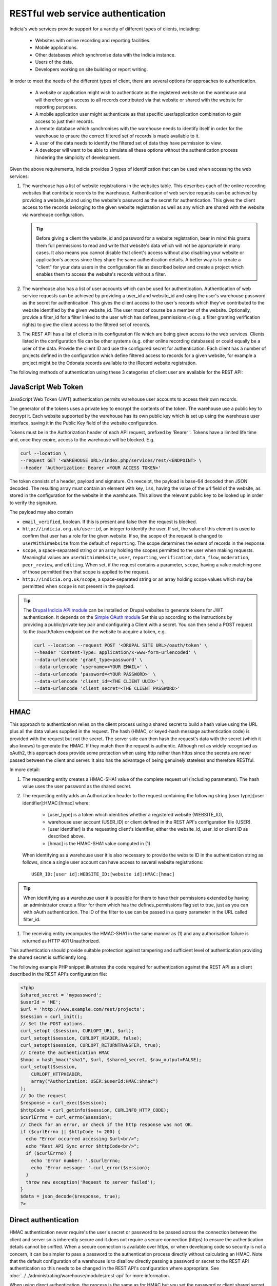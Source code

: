 RESTful web service authentication
==================================

Indicia's web services provide support for a variety of different types of clients,
including:

  * Websites with online recording and reporting facilities.
  * Mobile applications.
  * Other databases which synchronise data with the Indicia instance.
  * Users of the data.
  * Developers working on site building or report writing.

In order to meet the needs of the different types of client, there are several
options for approaches to authentication.

  * A website or application might wish to authenticate as the registered website on the
    warehouse and will therefore gain access to all records contributed  via that website
    or shared with the website for reporting purposes.
  * A mobile application user might authenticate as that specific user/application
    combination to gain access to just their records.
  * A remote database which synchronises with the warehouse needs to identify itself in
    order for the warehouse to ensure the correct filtered set of records is made available
    to it.
  * A user of the data needs to identify the filtered set of data they have permission to
    view.
  * A developer will want to be able to simulate all these options without the
    authentication process hindering the simplicity of development.

Given the above requirements, Indicia provides 3 types of identification that
can be used when accessing the web services:

#. The warehouse has a list of website registrations in the websites table. This describes
   each of the online recording websites that contribute records to the warehouse.
   Authentication of web service requests can be achieved by providing a website_id and
   using the website's password as the secret for authentication. This gives the client
   access to the records belonging to the given website registration as well as any which
   are shared with the website via warehouse configuration.

   .. tip::

     Before giving a client the website_id and password for a website registration,  bear
     in mind this grants them full permissions to read and write that website's data which
     will not be appropriate in many cases. It also means you cannot disable that client's
     access without also disabling your website or application's access since they share
     the same authentication details. A better way is to create a "client"  for your data
     users in the configuration file as described below and create a project which enables
     them to access the website's records without a filter.

#. The warehouse also has a list of user accounts which can be used for
   authentication. Authentication of web service requests can be achieved by
   providing a user_id and website_id and using the user's warehouse password as
   the secret for authentication. This gives the client access to the user's
   records which they've contributed to the website identified by the given
   website_id. The user must of course be a member of the website. Optionally,
   provide a filter_id for a filter linked to the user which has
   defines_permissions=t (e.g. a filter granting verification rights) to give
   the client access to the filtered set of records.
#. The REST API has a list of clients in its configuration file which
   are being given access to the web services. Clients listed in the configuration file
   can be other systems (e.g. other online recording databases) or could equally be a user
   of the data. Provide the client ID and use the configured secret for authentication.
   Each client has a number of projects defined in the configuration which define filtered
   access to records for a given website, for example a project might be the Odonata
   records available to the iRecord website registration.

The following methods of authentication using these 3 categories of client user
are available for the REST API:


JavaScript Web Token
--------------------

JavaScript Web Token (JWT) authentication permits warehouse user accounts to
access their own records.

The generator of the tokens uses a private key to encrypt the contents of the
token. The warehouse use a public key to decrypt it. Each website supported by
the warehouse has its own public key which is set up using the warehouse user
interface, saving it in the Public Key field of the website configuration.

Tokens must be in the Authorization header of each API request, prefixed by
'Bearer '. Tokens have a limited life time and, once they expire, access to the
warehouse will be blocked. E.g.

.. code::

  curl --location \
  --request GET '<WAREHOUSE URL>/index.php/services/rest/<ENDPOINT> \
  --header 'Authorization: Bearer <YOUR ACCESS TOKEN>'


The token consists of a header, payload and signature. On reeceipt, the payload
is base-64 decoded then JSON decoded. The resulting array must contain an
element with key, ``iss``, having the value of the url field of the website, as
stored in the configuration for the website in the warehouse. This allows the
relevant public key to be looked up in order to verify the signature.

The payload may also contain 

* ``email_verified``, boolean. If this is present and false then the request
  is blocked.
* ``http://indicia.org.uk/user:id``, an integer to identify the user. If set,
  the value of this element is used to confirm that user has a role for the given
  website. If so, the scope of the request is changed to ``userWithinWebsite``
  from the default of ``reporting``. The scope determines the extent of records in
  the response.
* ``scope``, a space-separated string or an array holding the scopes permitted
  to the user when making requests. Meaningful values are  ``userWithinWebsite``,
  ``user``, ``reporting``, ``verification``, ``data_flow``, ``moderation``,
  ``peer_review``, and ``editing``. When set, if the request contains a parameter,
  ``scope``, having a value matching one of those permitted then that scope is
  applied to the request.
* ``http://indicia.org.uk/scope``, a space-separated string or an array holding
  scope values which may be permittted when ``scope`` is not present in the
  payload.

.. tip::

  The `Drupal Indicia API module <https://github.com/Indicia-Team/drupal-8-module-indicia-api>`_
  can be installed on Drupal websites to generate tokens for JWT authentication.
  It depends on the `Simple OAuth module <https://www.drupal.org/project/simple_oauth>`_
  Set this up according to the instructions by providing a public/private key 
  pair and configuring a Client with a secret. You can then send a POST request
  to the /oauth/token endpoint on the website to acquire a token, e.g.
  
  .. code::

    curl --location --request POST '<DRUPAL SITE URL>/oauth/token' \
    --header 'Content-Type: application/x-www-form-urlencoded' \
    --data-urlencode 'grant_type=password' \
    --data-urlencode ‘username=<YOUR EMAIL>' \
    --data-urlencode ‘password=<YOUR PASSWORD>' \
    --data-urlencode 'client_id=<THE CLIENT UUID>' \
    --data-urlencode 'client_secret=<THE CLIENT PASSWORD>'
  

HMAC
----

This approach to authentication relies on the client process using a shared
secret to build a hash value using the URL plus all the data values supplied in
the request. The hash (HMAC, or keyed-hash message authentication code) is
provided with the request but not the secret. The server side can then hash the
request's data with the secret (which it also knows) to generate the HMAC. If
they match then the request is authentic. Although not as widely recognised as
oAuth2, this approach does provide some protection when using http rather than
https since the secrets are never passed between the client and server. It also
has the advantage of being genuinely stateless and therefore RESTful.

In more detail:

#. The requesting entity creates a HMAC-SHA1 value of the complete request url
   (including parameters). The hash value uses the user password as the shared secret.
#. The requesting entity adds an Authorization header to the request containing the
   following string [user type]:[user identifier]:HMAC:[hmac] where:

     * [user_type] is a token which identifies whether a registered website (WEBSITE_ID),
     * warehouse user account (USER_ID) or client defined in the REST API's configuration
       file (USER).
     * [user identifier] is the requesting client's identifier, either the website_id,
       user_id or client ID as described above.
     * [hmac] is the HMAC-SHA1 value computed in (1)

   When identifying as a warehouse user it is also necessary to provide the
   website ID in the authentication string as follows, since a single user
   account can have access to several website registrations::

      USER_ID:[user id]:WEBSITE_ID:[website id]:HMAC:[hmac]

.. tip::

   When identifying as a warehouse user it is possible for them to have their
   permissions extended by having an administrator create a filter for them
   which has the defines_permissions flag set to true, just as you can with
   oAuth authentication. The ID of the filter to use can be passed in a query
   parameter in the URL called filter_id.

#. The receiving entity recomputes the HMAC-SHA1 in the same manner as (1) and any
   authorisation failure is returned as HTTP 401 Unauthorized.

This authentication should provide suitable protection against tampering and sufficient
level of authentication providing the shared secret is sufficiently long.

The following example PHP snippet illustrates the code required for authentication against
the REST API as a client described in the REST API's configuration file:

.. code-block:: php

  <?php
  $shared_secret = 'mypassword';
  $userId = 'ME';
  $url = 'http://www.example.com/rest/projects';
  $session = curl_init();
  // Set the POST options.
  curl_setopt ($session, CURLOPT_URL, $url);
  curl_setopt($session, CURLOPT_HEADER, false);
  curl_setopt($session, CURLOPT_RETURNTRANSFER, true);
  // Create the authentication HMAC
  $hmac = hash_hmac("sha1", $url, $shared_secret, $raw_output=FALSE);
  curl_setopt($session,
      CURLOPT_HTTPHEADER,
      array("Authorization: USER:$userId:HMAC:$hmac")
  );
  // Do the request
  $response = curl_exec($session);
  $httpCode = curl_getinfo($session, CURLINFO_HTTP_CODE);
  $curlErrno = curl_errno($session);
  // Check for an error, or check if the http response was not OK.
  if ($curlErrno || $httpCode != 200) {
    echo "Error occurred accessing $url<br/>";
    echo "Rest API Sync error $httpCode<br/>";
    if ($curlErrno) {
      echo 'Error number: '.$curlErrno;
      echo 'Error message: '.curl_error($session);
    }
    throw new exception('Request to server failed');
  }
  $data = json_decode($response, true);
  ?>

Direct authentication
---------------------

HMAC authentication never require's the user's secret or password to be passed
across the connection between the client and server so is inherently secure and
it does not require a secure connection (https) to ensure the authentication
details cannot be sniffed. When a secure connection is available over https, or
when developing code so security is not a concern, it can be simpler to pass
a password to the authentication process directly without calculating an HMAC.
Note that the default configuration of a warehouse is to disallow directly
passing a password or secret to the REST API authentication so this needs to be
changed in the REST API's configuration where appropriate. See
:doc:`../../administrating/warehouse/modules/rest-api` for more information.

When using direct authentication, the process is the same as for HMAC but you
set the password or client shared secret in the authentication string
as in the following example (using the token SECRET instead of HMAC)::

  USER_ID:[user id]:WEBSITE_ID:[website id]:SECRET:[user password]
